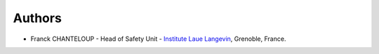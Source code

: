 Authors
-------

* Franck CHANTELOUP - Head of Safety Unit - `Institute Laue Langevin <http://www.ill.eu>`_, Grenoble, France.
